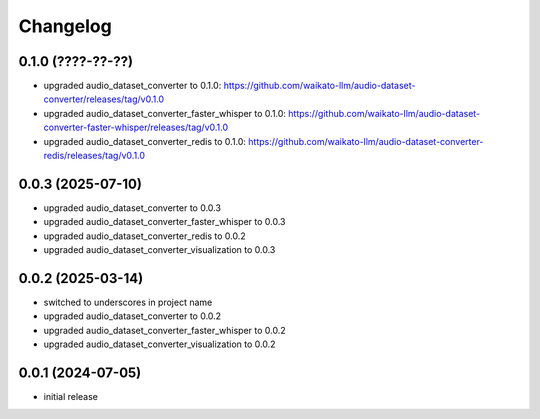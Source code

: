 Changelog
=========

0.1.0 (????-??-??)
------------------

- upgraded audio_dataset_converter to 0.1.0: https://github.com/waikato-llm/audio-dataset-converter/releases/tag/v0.1.0
- upgraded audio_dataset_converter_faster_whisper to 0.1.0: https://github.com/waikato-llm/audio-dataset-converter-faster-whisper/releases/tag/v0.1.0
- upgraded audio_dataset_converter_redis to 0.1.0: https://github.com/waikato-llm/audio-dataset-converter-redis/releases/tag/v0.1.0


0.0.3 (2025-07-10)
------------------

- upgraded audio_dataset_converter to 0.0.3
- upgraded audio_dataset_converter_faster_whisper to 0.0.3
- upgraded audio_dataset_converter_redis to 0.0.2
- upgraded audio_dataset_converter_visualization to 0.0.3


0.0.2 (2025-03-14)
------------------

- switched to underscores in project name
- upgraded audio_dataset_converter to 0.0.2
- upgraded audio_dataset_converter_faster_whisper to 0.0.2
- upgraded audio_dataset_converter_visualization to 0.0.2


0.0.1 (2024-07-05)
------------------

- initial release

